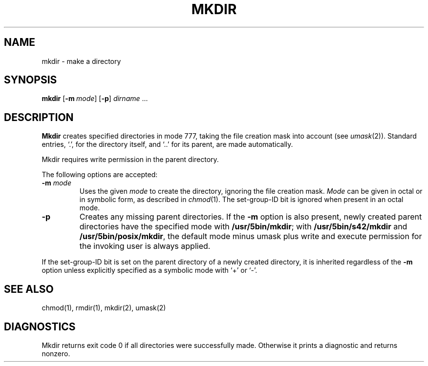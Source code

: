 .\"
.\" Sccsid @(#)mkdir.1	1.12 (gritter) 10/11/03
.\" Parts taken from mkdir(1), Unix 7th edition:
.\" Copyright(C) Caldera International Inc. 2001-2002. All rights reserved.
.\"
.\" Redistribution and use in source and binary forms, with or without
.\" modification, are permitted provided that the following conditions
.\" are met:
.\"   Redistributions of source code and documentation must retain the
.\"    above copyright notice, this list of conditions and the following
.\"    disclaimer.
.\"   Redistributions in binary form must reproduce the above copyright
.\"    notice, this list of conditions and the following disclaimer in the
.\"    documentation and/or other materials provided with the distribution.
.\"   All advertising materials mentioning features or use of this software
.\"    must display the following acknowledgement:
.\"      This product includes software developed or owned by Caldera
.\"      International, Inc.
.\"   Neither the name of Caldera International, Inc. nor the names of
.\"    other contributors may be used to endorse or promote products
.\"    derived from this software without specific prior written permission.
.\"
.\" USE OF THE SOFTWARE PROVIDED FOR UNDER THIS LICENSE BY CALDERA
.\" INTERNATIONAL, INC. AND CONTRIBUTORS ``AS IS'' AND ANY EXPRESS OR
.\" IMPLIED WARRANTIES, INCLUDING, BUT NOT LIMITED TO, THE IMPLIED
.\" WARRANTIES OF MERCHANTABILITY AND FITNESS FOR A PARTICULAR PURPOSE
.\" ARE DISCLAIMED. IN NO EVENT SHALL CALDERA INTERNATIONAL, INC. BE
.\" LIABLE FOR ANY DIRECT, INDIRECT INCIDENTAL, SPECIAL, EXEMPLARY, OR
.\" CONSEQUENTIAL DAMAGES (INCLUDING, BUT NOT LIMITED TO, PROCUREMENT OF
.\" SUBSTITUTE GOODS OR SERVICES; LOSS OF USE, DATA, OR PROFITS; OR
.\" BUSINESS INTERRUPTION) HOWEVER CAUSED AND ON ANY THEORY OF LIABILITY,
.\" WHETHER IN CONTRACT, STRICT LIABILITY, OR TORT (INCLUDING NEGLIGENCE
.\" OR OTHERWISE) ARISING IN ANY WAY OUT OF THE USE OF THIS SOFTWARE,
.\" EVEN IF ADVISED OF THE POSSIBILITY OF SUCH DAMAGE.
.TH MKDIR 1 "10/11/03" "Heirloom Toolchest" "User Commands"
.SH NAME
mkdir \- make a directory
.SH SYNOPSIS
\fBmkdir\fR [\fB\-m\fI\ mode\fR] [\fB\-p\fR] \fIdirname\fR ...
.SH DESCRIPTION
.B Mkdir
creates specified directories in mode 777,
taking the file creation mask into account (see
.IR umask (2)).
Standard entries, `.', for the directory itself,
and `..'  for its parent, are made automatically.
.PP
Mkdir requires write permission in the parent directory.
.PP
The following options are accepted:
.TP
\fB\-m\fR \fImode\fP
Uses the given
.I mode
to create the directory,
ignoring the file creation mask.
.I Mode
can be given in octal or in symbolic form,
as described in
.IR chmod (1).
The set-group-ID bit is ignored
when present in an octal mode.
.TP
.B \-p
Creates any missing parent directories.
If the
.B \-m
option is also present,
newly created parent directories have the specified mode
with
.BR /usr/5bin/mkdir ;
with
.B /usr/5bin/s42/mkdir
and
.BR /usr/5bin/posix/mkdir ,
the default mode minus umask plus write and execute permission
for the invoking user is always applied.
.PP
If the set-group-ID bit is set on the parent directory
of a newly created directory,
it is inherited regardless of the
.B \-m
option
unless explicitly specified as a symbolic mode with `+' or `\-'.
.SH "SEE ALSO"
chmod(1),
rmdir(1),
mkdir(2),
umask(2)
.SH DIAGNOSTICS
Mkdir returns exit code 0
if all directories were successfully made.
Otherwise it prints a diagnostic
and returns nonzero.
